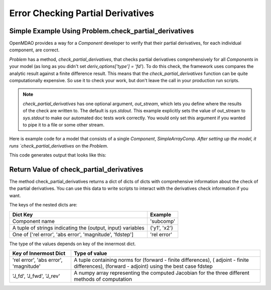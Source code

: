 .. index:: Check Partial Differences Example

Error Checking Partial Derivatives
------------------------------------

Simple Example Using Problem.check_partial_derivatives
======================================================

OpenMDAO provides a way for a `Component` developer to verify that their
partial derivatives, for each individual component, are correct.

`Problem` has a method, `check_partial_derivatives`, that checks partial
derivatives comprehensively for all `Components` in your model (as long as
you didn't set *deriv_options['type'] = 'fd'*). To do this check, the framework
uses compares the analytic result against a finite difference result. This means
that the `check_partial_derivatives` function can be quite computationally expensive.
So use it to check your work, but don't leave the call in your production run scripts.


.. note::

  `check_partial_derivatives` has one optional argument, `out_stream`, which lets
  you define where the results of the check are written to. The default is
  `sys.stdout`. This example explicitly sets the value of out_stream to
  `sys.stdout` to make our automated doc tests work correctly. You would only
  set this argument if you wanted to pipe it to a file or some other stream.

Here is example code for a model that consists of a single `Component`,
`SimpleArrayComp. After setting up the model, it runs `check_partial_derivatives` on the `Problem`.

.. testcode:: check_partial_derivatives_example

   import numpy as np
   import sys

   from openmdao.api import IndepVarComp, Problem, Group
   from openmdao.test.simple_comps import SimpleArrayComp

   prob = Problem()
   prob.root = Group()
   prob.root.add('comp', SimpleArrayComp())
   prob.root.add('p1', IndepVarComp('x', np.ones([2])))

   prob.root.connect('p1.x', 'comp.x')

   prob.setup(check=False)
   prob.run()

   data = prob.check_partial_derivatives(out_stream=sys.stdout)

This code generates output that looks like this:

.. testoutput:: check_partial_derivatives_example
   :options: +ELLIPSIS, +REPORT_NDIFF

   Partial Derivatives Check

   -------------------
   Component: 'comp'
   -------------------
     comp: 'y' wrt 'x'

       Forward Magnitude : 9.327379e+00
       Reverse Magnitude : 9.327379e+00
            Fd Magnitude : 9.327379e+00

       Absolute Error (Jfor - Jfd) : 1.769949e-09
       Absolute Error (Jrev - Jfd) : 1.769949e-09
       Absolute Error (Jfor - Jrev): 0.000000e+00

       Relative Error (Jfor - Jfd) : 1.897585e-10
       Relative Error (Jrev - Jfd) : 1.897585e-10
       Relative Error (Jfor - Jrev): 0.000000e+00

       Raw Forward Derivative (Jfor)

   [[ 2.  7.]
    [ 5. -3.]]

       Raw Reverse Derivative (Jrev)

   [[ 2.  7.]
    [ 5. -3.]]

       Raw FD Derivative (Jfd)

   [[ 2.  7.]
    [ 5. -3.]]
   ...


Return Value of check_partial_derivatives
=================================================

The method check_partial_derivatives returns a dict of dicts of dicts with
comprehensive information about the check of the partial derivatives. You can use
this data to write scripts to interact with the derivatives check information if
you want.

The keys of the nested dicts are:

===========================================================          ======================
Dict Key                                                             Example
===========================================================          ======================
Component name                                                       'subcomp'
A tuple of strings indicating the (output, input) variables          ('y1', 'x2')
One of ['rel error', 'abs error', 'magnitude', 'fdstep']             'rel error'
===========================================================          ======================

The type of the values depends on key of the innermost dict.

=========================================================          ======================
Key of Innermost Dict                                              Type of value
=========================================================          ======================
'rel error', 'abs error', 'magnitude'                              A tuple containing norms for (forward - finite differences), ( adjoint - finite differences), (forward - adjoint) using the best case fdstep
'J_fd', 'J_fwd', 'J_rev'                                           A numpy array representing the computed Jacobian for the three different methods of computation
=========================================================          ======================
